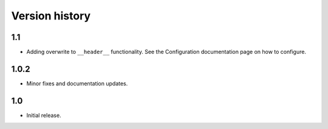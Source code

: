 Version history
================

1.1
----

- Adding overwrite to ``__header__`` functionality. See the Configuration documentation page on how to configure.

1.0.2
------

- Minor fixes and documentation updates.

1.0
--------

- Initial release.
